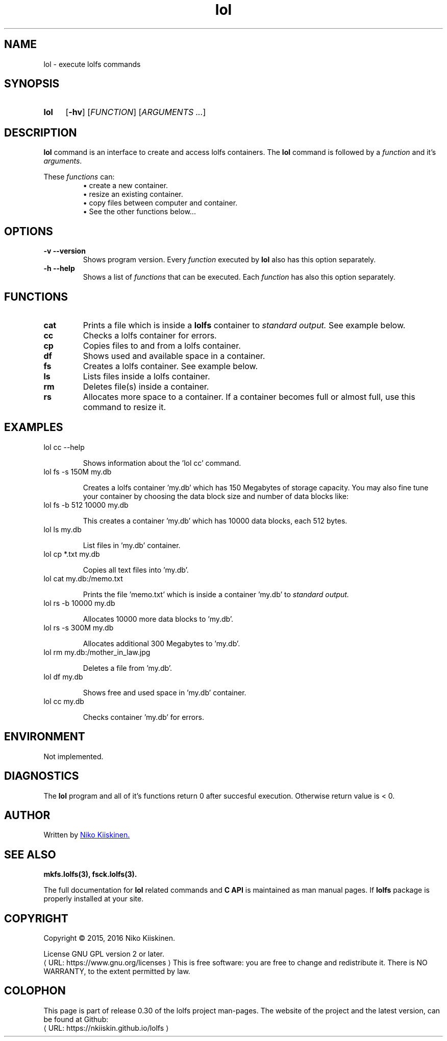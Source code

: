 .\" Copyright (c) 2016, Niko Kiiskinen
.\"
.\" %%%LICENSE_START(GPLv2+_DOC_FULL)
.\" This is free documentation; you can redistribute it and/or
.\" modify it under the terms of the GNU General Public License as
.\" published by the Free Software Foundation; either version 2 of
.\" the License, or (at your option) any later version.
.\"
.\" The GNU General Public License's references to "object code"
.\" and "executables" are to be interpreted as the output of any
.\" document formatting or typesetting system, including
.\" intermediate and printed output.
.\"
.\" This manual is distributed in the hope that it will be useful,
.\" but WITHOUT ANY WARRANTY; without even the implied warranty of
.\" MERCHANTABILITY or FITNESS FOR A PARTICULAR PURPOSE.  See the
.\" GNU General Public License for more details.
.\"
.\" You should have received a copy of the GNU General Public
.\" License along with this manual; if not, see
.\" <http://www.gnu.org/licenses/>.
.\" %%%LICENSE_END
.\"
.\"     @(#)lol.3 0.30 16/12/16
.\"
.\" Modified, niko, 2016-12-28
.\"
.de URL
\\$2 \(laURL: \\$1 \(ra\\$3
..
.if \n[.g] .mso www.tmac
.TH lol 3 "16 December 2016" "LOLFS v0.30" "Lolfs Package Manual"
.SH "NAME"
lol \- execute lolfs commands
.SH "SYNOPSIS"
.SY lol
.OP \-hv
.OP \fIFUNCTION\fR
.RI [ \fIARGUMENTS\fR
.IR .\|.\|. ]
.YS
.\" [\fIFUNCTION\fR] [\fIARGUMENTS\fR]...
.SH "DESCRIPTION"
.B lol
command is an interface to create and access lolfs containers.
The
.B lol
command is followed by a \fIfunction\fP and it's \fIarguments\fP.
.P
These
.I functions
can:
.br 
.RS
\(bu create a new container.
.RE
.RS
\(bu resize an existing container.
.RE
.RS
\(bu copy files between computer and container.
.RE
.RS
\(bu See the other functions below...
.RE
.SH "OPTIONS"
.TP
.B \-v \-\-version
Shows program version. Every
.I function
executed by
.B lol
also has this option separately.
.TP
.B \-h \-\-help
Shows a list of
.I functions
that can be executed. Each
.I function
has also this option separately.
.SH "FUNCTIONS"
.TP
.B cat
Prints a file which is inside a
.B lolfs
container to
.I standard output.
See example below.
.TP
.B cc
Checks a lolfs container for errors.
.TP
.B cp
Copies files to and from a lolfs container.
.TP
.B df
Shows used and available space in a container.
.TP
.B fs
Creates a lolfs container. See example below.
.TP
.B ls
Lists files inside a lolfs container.
.TP
.B rm
Deletes file(s) inside a container.
.TP
.B rs
Allocates more space to a container. If a container
becomes full or almost full, use this command to
resize it.
.SH "EXAMPLES"
.TP
lol cc \-\-help
.IP
Shows information about the 'lol cc' command.
.TP
lol fs \-s 150M my.db
.IP
Creates a lolfs container 'my.db' which has 150 Megabytes
of storage capacity. You may also fine tune your container
by choosing the data block size and number of data blocks
like:
.TP
lol fs \-b 512 10000 my.db
.IP
This creates a container 'my.db' which has 10000 data blocks,
each 512 bytes.
.TP
lol ls my.db
.IP
List files in 'my.db' container.
.TP
lol cp *.txt my.db
.IP
Copies all text files into 'my.db'.
.TP
lol cat my.db:/memo.txt
.IP
Prints the file 'memo.txt' which is inside a container 'my.db' to
.I standard output.
.TP
lol rs \-b 10000 my.db
.IP
Allocates 10000 more data blocks to 'my.db'.
.TP
lol rs \-s 300M my.db
.IP
Allocates additional 300 Megabytes to 'my.db'.
.TP
lol rm my.db:/mother_in_law.jpg
.IP
Deletes a file from 'my.db'.
.TP
lol df my.db
.IP
Shows free and used space in 'my.db' container.
.TP
lol cc my.db
.IP
Checks container 'my.db' for errors.
.SH "ENVIRONMENT"
Not implemented.
.SH "DIAGNOSTICS"
The
.B lol
program and all of it's functions return 0 after
succesful execution. Otherwise return value is < 0.
.SH "AUTHOR"
Written by
.MT lolfs.bugs@\:gmail.com
Niko Kiiskinen.
.ME
.SH "SEE ALSO"
.BR mkfs.lolfs(3),
.BR fsck.lolfs(3).
.PP
The full documentation for
.B lol
related commands and
.B
C API
is maintained as man manual pages. If
.B lolfs
package is properly installed at your site.
.SH "COPYRIGHT"
Copyright \(co 2015, 2016 Niko Kiiskinen.
.BR
.PP
License GNU GPL version 2 or later.
.URL https://\:www.gnu.org/\:licenses
.BR
This is free software: you are free to change and redistribute it.
There is NO WARRANTY, to the extent permitted by law.
.SH "COLOPHON"
This page is part of release 0.30 of the lolfs project
man-pages. The website of the project and the latest version,
can be found at Github:
.URL https://\:nkiiskin.github.io/\:lolfs
